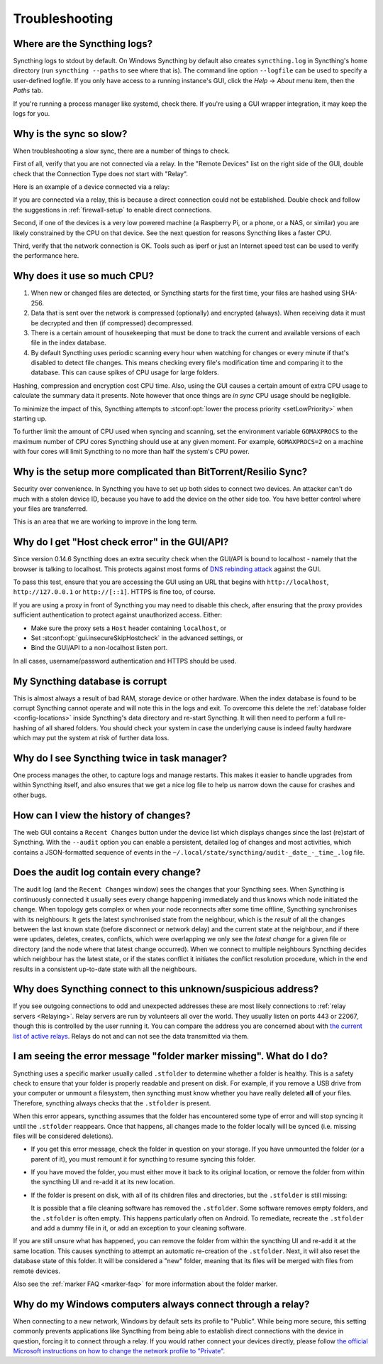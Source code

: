 Troubleshooting
===============

Where are the Syncthing logs?
-----------------------------

Syncthing logs to stdout by default. On Windows Syncthing by default also
creates ``syncthing.log`` in Syncthing's home directory (run ``syncthing
--paths`` to see where that is). The command line option ``--logfile`` can be
used to specify a user-defined logfile.  If you only have access to a running
instance's GUI, click the `Help` -> `About` menu item, then the `Paths` tab.

If you're running a process manager like systemd, check there. If you're
using a GUI wrapper integration, it may keep the logs for you.

Why is the sync so slow?
------------------------

When troubleshooting a slow sync, there are a number of things to check.

First of all, verify that you are not connected via a relay. In the "Remote
Devices" list on the right side of the GUI, double check that the Connection
Type does *not* start with "Relay".

Here is an example of a device connected via a relay:

.. image:: relay.png

If you are connected via a relay, this is because a direct connection could
not be established. Double check and follow the suggestions in
:ref:`firewall-setup` to enable direct connections.

Second, if one of the devices is a very low powered machine (a Raspberry Pi,
or a phone, or a NAS, or similar) you are likely constrained by the CPU on
that device. See the next question for reasons Syncthing likes a faster CPU.

Third, verify that the network connection is OK. Tools such as iperf or just
an Internet speed test can be used to verify the performance here.

Why does it use so much CPU?
----------------------------

#. When new or changed files are detected, or Syncthing starts for the
   first time, your files are hashed using SHA-256.

#. Data that is sent over the network is compressed (optionally) and
   encrypted (always). When receiving data it must be decrypted and then (if
   compressed) decompressed.

#. There is a certain amount of housekeeping that must be done to track the
   current and available versions of each file in the index database.

#. By default Syncthing uses periodic scanning every hour when watching for
   changes or every minute if that's disabled to detect
   file changes. This means checking every file's modification time and
   comparing it to the database. This can cause spikes of CPU usage for large
   folders.

Hashing, compression and encryption cost CPU time. Also, using the GUI
causes a certain amount of extra CPU usage to calculate the summary data it
presents. Note however that once things are *in sync* CPU usage should be
negligible.

To minimize the impact of this, Syncthing attempts to :stconf:opt:`lower the
process priority <setLowPriority>` when starting up.

To further limit the amount of CPU used when syncing and scanning, set the
environment variable ``GOMAXPROCS`` to the maximum number of CPU cores
Syncthing should use at any given moment. For example, ``GOMAXPROCS=2`` on a
machine with four cores will limit Syncthing to no more than half the
system's CPU power.

Why is the setup more complicated than BitTorrent/Resilio Sync?
---------------------------------------------------------------

Security over convenience. In Syncthing you have to set up both sides to
connect two devices. An attacker can't do much with a stolen device ID, because
you have to add the device on the other side too. You have better control
where your files are transferred.

This is an area that we are working to improve in the long term.

Why do I get "Host check error" in the GUI/API?
-----------------------------------------------

Since version 0.14.6 Syncthing does an extra security check when the GUI/API
is bound to localhost - namely that the browser is talking to localhost.
This protects against most forms of `DNS rebinding attack
<https://en.wikipedia.org/wiki/DNS_rebinding>`__ against the GUI.

To pass this test, ensure that you are accessing the GUI using an URL that
begins with ``http://localhost``, ``http://127.0.0.1`` or ``http://[::1]``. HTTPS
is fine too, of course.

If you are using a proxy in front of Syncthing you may need to disable this
check, after ensuring that the proxy provides sufficient authentication to
protect against unauthorized access. Either:

- Make sure the proxy sets a ``Host`` header containing ``localhost``, or
- Set :stconf:opt:`gui.insecureSkipHostcheck` in the advanced settings, or
- Bind the GUI/API to a non-localhost listen port.

In all cases, username/password authentication and HTTPS should be used.

My Syncthing database is corrupt
--------------------------------

This is almost always a result of bad RAM, storage device or other hardware.
When the index database is found to be corrupt Syncthing cannot operate and will
note this in the logs and exit. To overcome this delete the :ref:`database
folder <config-locations>` inside Syncthing's data directory and re-start
Syncthing. It will then need to perform a full re-hashing of all shared
folders. You should check your system in case the underlying cause is indeed
faulty hardware which may put the system at risk of further data loss.


Why do I see Syncthing twice in task manager?
---------------------------------------------

One process manages the other, to capture logs and manage restarts. This
makes it easier to handle upgrades from within Syncthing itself, and also
ensures that we get a nice log file to help us narrow down the cause for
crashes and other bugs.

How can I view the history of changes?
--------------------------------------

The web GUI contains a ``Recent Changes`` button under the device list which
displays changes since the last (re)start of Syncthing. With the ``--audit``
option you can enable a persistent, detailed log of changes and most
activities, which contains a JSON-formatted sequence of events in the
``~/.local/state/syncthing/audit-_date_-_time_.log`` file.

Does the audit log contain every change?
----------------------------------------

The audit log (and the ``Recent Changes`` window) sees the changes that your
Syncthing sees. When Syncthing is continuously connected it usually sees every change
happening immediately and thus knows which node initiated the change.
When topology gets complex or when your node reconnects after some time offline,
Syncthing synchronises with its neighbours: It gets the latest synchronised state
from the neighbour, which is the *result* of all the changes between the last
known state (before disconnect or network delay) and the current state at the
neighbour, and if there were updates, deletes, creates, conflicts, which were
overlapping we only see the *latest change* for a given file or directory (and
the node where that latest change occurred). When we connect to multiple neighbours
Syncthing decides which neighbour has the latest state, or if the states conflict
it initiates the conflict resolution procedure, which in the end results in a consistent
up-to-date state with all the neighbours.

Why does Syncthing connect to this unknown/suspicious address?
--------------------------------------------------------------

If you see outgoing connections to odd and unexpected addresses these are
most likely connections to :ref:`relay servers <Relaying>`. Relay servers
are run by volunteers all over the world. They usually listen on ports 443 or
22067, though this is controlled by the user running it. You can compare the
address you are concerned about with `the current list of active relays
<https://relays.syncthing.net>`__. Relays do not and can not see the data
transmitted via them.

I am seeing the error message "folder marker missing". What do I do?
--------------------------------------------------------------------

Syncthing uses a specific marker usually called ``.stfolder`` to determine whether
a folder is healthy. This is a safety check to ensure that your folder is properly
readable and present on disk. For example, if you remove a USB drive from your computer
or unmount a filesystem, then syncthing must know whether you have really deleted **all** of
your files. Therefore, syncthing always checks that the ``.stfolder`` is present.

When this error appears, syncthing assumes that the folder has encountered some type of error
and will stop syncing it until the ``.stfolder`` reappears. Once that happens, all changes made
to the folder locally will be synced (i.e. missing files will be considered deletions).

- If you get this error message, check the folder in question on your storage. If you have
  unmounted the folder (or a parent of it), you must remount it for syncthing to resume syncing
  this folder.

- If you have moved the folder, you must either move it back to its original location, or remove the
  folder from within the syncthing UI and re-add it at its new location.

- If the folder is present on disk, with all of its children files and directories, but the ``.stfolder``
  is still missing:

  It is possible that a file cleaning software has removed the ``.stfolder``. Some software
  removes empty folders, and the ``.stfolder`` is often empty. This happens particularly often on Android.
  To remediate, recreate the ``.stfolder`` and add a dummy file in it, or add an exception to your
  cleaning software.

If you are still unsure what has happened, you can remove the folder from within the syncthing UI and re-add it
at the same location. This causes syncthing to attempt an automatic re-creation of the ``.stfolder``. Next,
it will also reset the database state of this folder. It will be considered a "new" folder, meaning that its files
will be merged with files from remote devices.

Also see the :ref:`marker FAQ <marker-faq>` for more information about the folder marker.

Why do my Windows computers always connect through a relay?
-----------------------------------------------------------

When connecting to a new network, Windows by default sets its profile to
"Public". While being more secure, this setting commonly prevents applications
like Syncthing from being able to establish direct connections with the device
in question, forcing it to connect through a relay. If you would rather connect
your devices directly, please follow `the official Microsoft instructions on how
to change the network profile to "Private" <https://support.microsoft.com/windows/essential-network-settings-and-tasks-in-windows-f21a9bbc-c582-55cd-35e0-73431160a1b9#bkmk_network_profile>`__.
